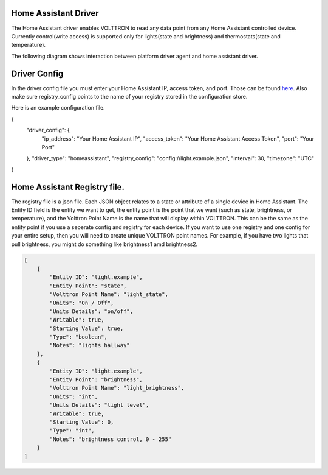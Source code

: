 .. _HomeAssistant-Driver:

Home Assistant Driver
=====================

The Home Assistant driver enables VOLTTRON to read any data point from any Home Assistant controlled device.
Currently control(write access) is supported only for lights(state and brightness) and thermostats(state and temperature).

The following diagram shows interaction between platform driver agent and home assistant driver.

.. mermaid::

   sequenceDiagram
       HomeAssistant Driver->>HomeAssistant: Retrieve Entity Data (REST API)
       HomeAssistant-->>HomeAssistant Driver: Entity Data (Status Code: 200)
       HomeAssistant Driver->>PlatformDriverAgent: Publish Entity Data
       PlatformDriverAgent->>Controller Agent: Publish Entity Data

       Controller Agent->>HomeAssistant Driver: Instruct to Turn Off Light
       HomeAssistant Driver->>HomeAssistant: Send Turn Off Light Command (REST API)
       HomeAssistant-->>HomeAssistant Driver: Command Acknowledgement (Status Code: 200)

Driver Config
=============

In the driver config file you must enter your Home Assistant IP, access token, and port. Those can be found `here <https://developers.home-assistant.io/docs/auth_api/#long-lived-access-token>`_.
Also make sure registry_config points to the name of your registry stored in the configuration store. 

Here is an example configuration file. 

.. code-block:: json
{
   "driver_config": {
       "ip_address": "Your Home Assistant IP",
       "access_token": "Your Home Assistant Access Token",
       "port": "Your Port"
   },
   "driver_type": "homeassistant",
   "registry_config": "config://light.example.json",
   "interval": 30,
   "timezone": "UTC"
}

Home Assistant Registry file. 
=============

The registry file is a json file. Each JSON object relates to a state or attribute of a single device in Home Assistant. The Entity ID field is the entity we want to get, the entity point is the point that we want (such as state, brightness, or temperature), and the Volttron Point Name is the name that will display within VOLTTRON. This can be the same as the entity point if you use a seperate config and registry for each device. If you want to use one registry and one config for your entire setup, then you will need to create unique VOLTTRON point names. For example, if you have two lights that pull brightness, you might do something like brightness1 amd brightness2.

.. code-block:: json

   [
       {
           "Entity ID": "light.example",
           "Entity Point": "state",
           "Volttron Point Name": "light_state",
           "Units": "On / Off",
           "Units Details": "on/off",
           "Writable": true,
           "Starting Value": true,
           "Type": "boolean",
           "Notes": "lights hallway"
       },
       {
           "Entity ID": "light.example",
           "Entity Point": "brightness",
           "Volttron Point Name": "light_brightness",
           "Units": "int",
           "Units Details": "light level",
           "Writable": true,
           "Starting Value": 0,
           "Type": "int",
           "Notes": "brightness control, 0 - 255"
       }
   ]